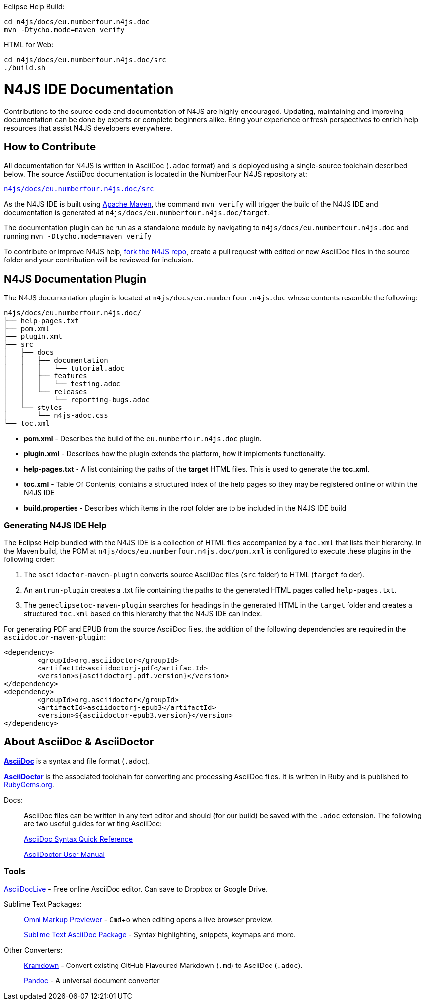 :experimental:

Eclipse Help Build: ::
[source,bash]
----
cd n4js/docs/eu.numberfour.n4js.doc
mvn -Dtycho.mode=maven verify
----

HTML for Web: ::
[source,bash]
----
cd n4js/docs/eu.numberfour.n4js.doc/src
./build.sh
----

= N4JS IDE Documentation



Contributions to the source code and documentation of N4JS are highly encouraged.
Updating, maintaining and improving documentation can be done by experts or complete beginners alike.
Bring your experience or fresh perspectives to enrich help resources that assist N4JS developers everywhere.

== How to Contribute


All documentation for N4JS is written in AsciiDoc (`.adoc` format) and is deployed using a single-source toolchain described below.
The source AsciiDoc documentation is located in the NumberFour N4JS repository at:

``https://github.numberfour.eu/NumberFour/n4js/tree/master/docs/eu.numberfour.n4js.doc/src[n4js/docs/eu.numberfour.n4js.doc/src]``

As the N4JS IDE is built using https://maven.apache.org/[Apache Maven], the command ``mvn verify`` will trigger the build of the N4JS IDE and documentation is generated at ``n4js/docs/eu.numberfour.n4js.doc/target``.

The documentation plugin can be run as a standalone module by navigating to ``n4js/docs/eu.numberfour.n4js.doc`` and running ``mvn -Dtycho.mode=maven verify``

To contribute or improve N4JS help, https://help.github.com/articles/fork-a-repo/[fork the N4JS repo], create a pull request with edited or new AsciiDoc files in the source folder and your contribution will be reviewed for inclusion.

== N4JS Documentation Plugin

The N4JS documentation plugin is located at ``n4js/docs/eu.numberfour.n4js.doc`` whose contents resemble the following:

[source]
n4js/docs/eu.numberfour.n4js.doc/
├── help-pages.txt
├── pom.xml
├── plugin.xml
├── src
│   ├── docs
│   │   ├── documentation
│   │   │   └── tutorial.adoc
│   │   ├── features
│   │   │   └── testing.adoc
│   │   └── releases
│   │       └── reporting-bugs.adoc
│   └── styles
│       └── n4js-adoc.css
└── toc.xml


* **pom.xml** - Describes the build of the ``eu.numberfour.n4js.doc`` plugin.
* **plugin.xml** - Describes how the plugin extends the platform, how it implements functionality.
* **help-pages.txt** - A list containing the paths of the **target** HTML files. This is used to generate the **toc.xml**.
* **toc.xml** - Table Of Contents; contains a structured index of the help pages so they may be registered online or within the N4JS IDE
* **build.properties** - Describes which items in the root folder are to be included in the N4JS IDE build

=== Generating N4JS IDE Help

The Eclipse Help bundled with the N4JS IDE is a collection of HTML files accompanied by a ``toc.xml`` that lists their hierarchy.
In the Maven build, the POM at ``n4js/docs/eu.numberfour.n4js.doc/pom.xml`` is configured to execute these plugins in the following order:

. The ``asciidoctor-maven-plugin`` converts source AsciiDoc files (``src`` folder) to HTML (``target`` folder).
. An ``antrun-plugin`` creates a .txt file containing the paths to the generated HTML pages called ``help-pages.txt``.
. The ``geneclipsetoc-maven-plugin`` searches for headings in the generated HTML in the ``target`` folder and creates a structured ``toc.xml`` based on this hierarchy that the N4JS IDE can index.


For generating PDF and EPUB from the source AsciiDoc files, the addition of the following dependencies are required in the ``asciidoctor-maven-plugin``:

[source,xml]
<dependency>
	<groupId>org.asciidoctor</groupId>
	<artifactId>asciidoctorj-pdf</artifactId>
	<version>${asciidoctorj.pdf.version}</version>
</dependency>
<dependency>
	<groupId>org.asciidoctor</groupId>
	<artifactId>asciidoctorj-epub3</artifactId>
	<version>${asciidoctor-epub3.version}</version>
</dependency>

== About AsciiDoc & AsciiDoctor

http://asciidoctor.org/docs/what-is-asciidoc/#what-is-asciidoc[**AsciiDoc**] is a syntax and file format (``.adoc``).

http://asciidoctor.org/[**AsciiDoc__tor__**] is the associated toolchain for converting and processing AsciiDoc files.
It is written in Ruby and is published to https://rubygems.org/gems/asciidoctor[RubyGems.org].

Docs: ::

AsciiDoc files can be written in any text editor and should (for our build) be saved with the ``.adoc`` extension.
The following are two useful guides for writing AsciiDoc:
+
http://asciidoctor.org/docs/asciidoc-syntax-quick-reference/[AsciiDoc Syntax Quick Reference]
+
http://asciidoctor.org/docs/user-manual/[AsciiDoctor User Manual]


=== Tools

https://asciidoclive.com/[AsciiDocLive] - Free online AsciiDoc editor. Can save to Dropbox or Google Drive.

Sublime Text Packages: ::

https://packagecontrol.io/packages/OmniMarkupPreviewer[Omni Markup Previewer] - kbd:[Cmd+o] when editing opens a live browser preview.
+
https://github.com/asciidoctor/sublimetext-asciidoc[Sublime Text AsciiDoc Package] - Syntax highlighting, snippets, keymaps and more.

Other Converters: ::

https://github.com/opendevise/kramdown-asciidoc[Kramdown] - Convert existing GitHub Flavoured Markdown (``.md``) to AsciiDoc (``.adoc``).
+
http://pandoc.org/[Pandoc] - A universal document converter
